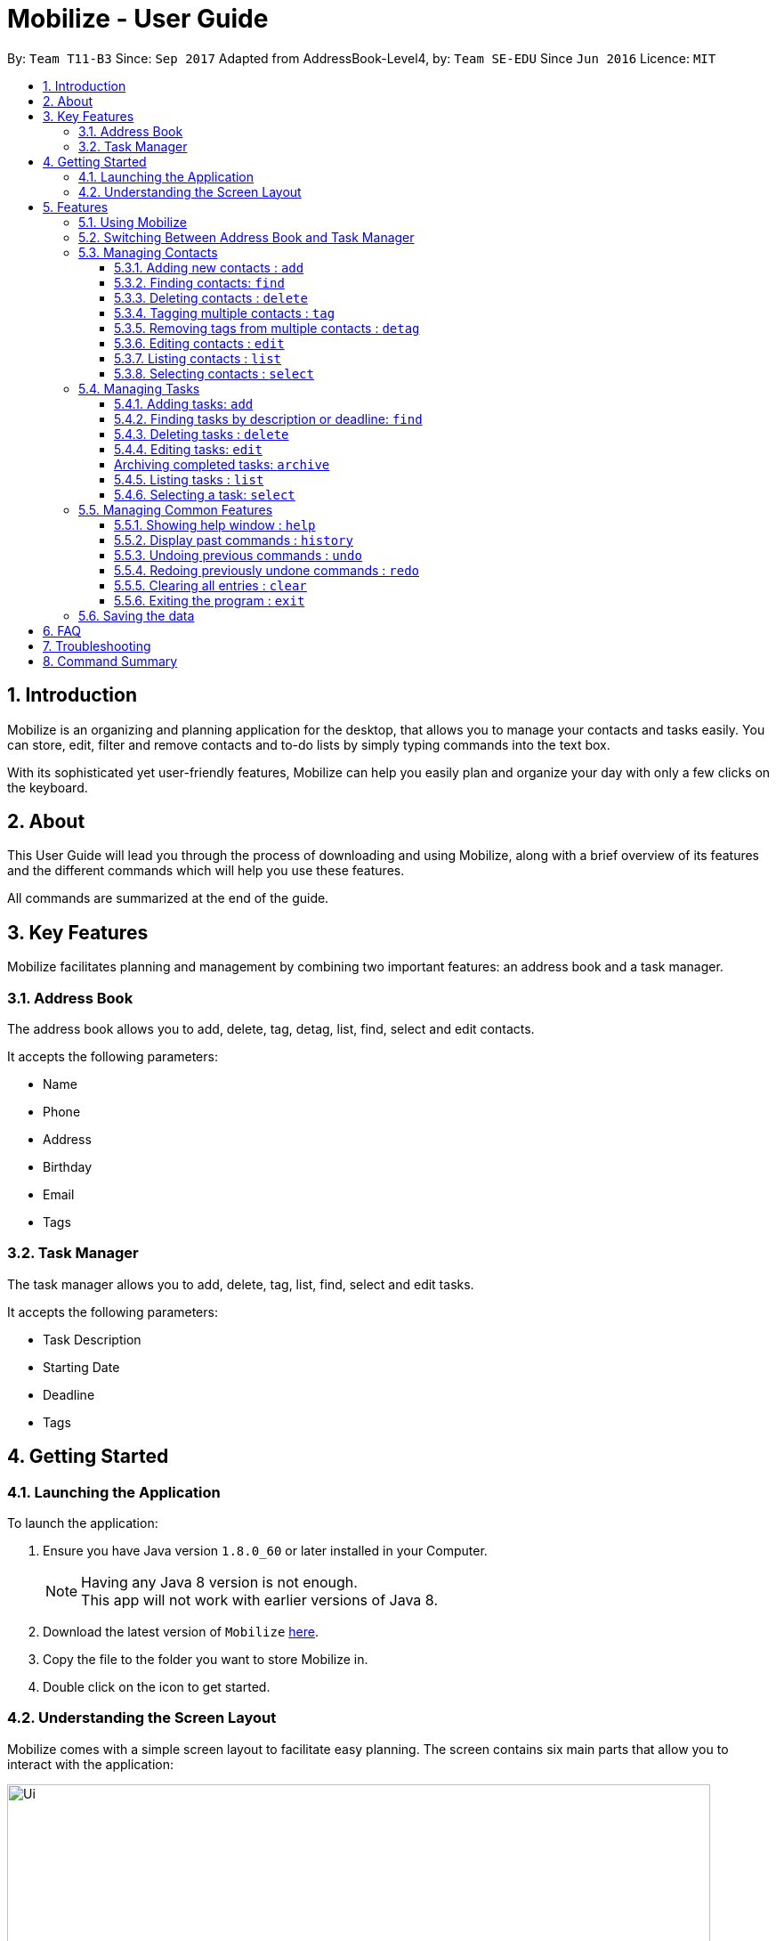 = Mobilize - User Guide
:toc:
:toclevels: 3
:toc-title:
:toc-placement: preamble
:sectnums:
:imagesDir: images
:stylesDir: stylesheets
:experimental:
ifdef::env-github[]
:tip-caption: :bulb:
:note-caption: :information_source:
endif::[]
:repoURL: https://github.com/CS2103AUG2017-T11-B3/main

By: `Team T11-B3`      Since: `Sep 2017`      Adapted from AddressBook-Level4, by: `Team SE-EDU` Since `Jun 2016`  Licence: `MIT`

==  Introduction +

Mobilize is an organizing and planning application for the desktop, that allows you to manage your contacts
and tasks easily. You can store, edit, filter and remove contacts
and to-do lists by simply typing commands into the text box.

With its sophisticated yet user-friendly features, Mobilize can help you easily plan and organize your day
with only a few clicks on the keyboard.

==  About +

This User Guide will lead you through the process of downloading and using Mobilize, along with a brief overview of its features and
the different commands which will help you use these features.

All commands are summarized at the end of the guide.

==  Key Features +

Mobilize facilitates planning and management by combining two important features: an address book and a task manager.

=== Address Book

The address book allows you to add, delete, tag, detag, list, find, select and edit contacts.

It accepts the following parameters:

* Name
* Phone
* Address
* Birthday
* Email
* Tags

=== Task Manager

The task manager allows you to add, delete, tag, list, find, select and edit tasks.

It accepts the following parameters:

* Task Description
* Starting Date
* Deadline
* Tags

==  Getting Started +

=== Launching the Application

To launch the application:

.  Ensure you have Java version `1.8.0_60` or later installed in your Computer.
+
[NOTE]
Having any Java 8 version is not enough. +
This app will not work with earlier versions of Java 8.
+
.  Download the latest version of `Mobilize` link:{repoURL}/releases[here].
.  Copy the file to the folder you want to store Mobilize in.
.  Double click on the icon to get started.


=== Understanding the Screen Layout

Mobilize comes with a simple screen layout to facilitate easy planning. The screen contains six main parts that allow you to interact with the application: +

image::Ui.png[width="790"]

__Fig: Parts of the Mobilize Screen__


Each part has different functions:

* *`Command Line`:* This is the your primary mode of input. All major functions have a command in the command line.
* **`Result Display`:** This is your primary mode of interaction with the application. You will be notified of all successful or failed commands, along with their correct usages through the Result Display.
* **`Contact Cards`:** These are arranged in a panel to display all the contacts you add into the application. Contact Cards show you all entered fields of a contact and are arranged in alphabetical order
according to the names of your contacts.
* *`Task Cards`:* These are arranged in a panel to display all the tasks you add into the application. Task Cards show you all entered fields of a task and are arranged according to urgency starting from the
nearest deadline.
* *`Calendar`:* This is a calendar that gives a color coded view of all task deadlines and contact birthdays.
* *`Browser`:* This is built into the application to redirect you to the location of a contact’s address when a Contact Card is selected.

== Features

=== Using Mobilize

Command formats will be explained using the following syntax:

* Words or letters followed by a slash (/) are prefixes, to mark the place of a specific parameter. +
  For example, in the syntax n/NAME, the combination of “n/” forms a prefix to signal that the parameter that follows should be a name.
* Words in UPPER_CASE are parameters to be determined by the user. +
  For example, in the command add n/NAME, the word NAME is a placeholder for the name of a contact input by a user. The final command might look like add n/John Doe.
* Items in square brackets are optional. +
  For example, if a command syntax contains the item [t/TAG], it means that tags can be left out in the final command.
* Items followed by “…” can be repeated multiple times. +
  For example, if a command syntax contains the item [t/TAG]…, then the final command can contain multiple ‘tags’, such as t/friend, t/family, t/classmate.
* Parameters that are preceded by a prefix, can occur in any order. +
  For example, if a command syntax contains the item add n/NAME p/PHONE a/ADDRESS, then the final command can contain these items in a different order, such as add a/ADDRESS n/NAME p/PHONE.


=== Switching Between Address Book and Task Manager
<<Try to add a lead in line. "When you're ready to start using Mobilize...">>
<Replace with something like "to help make it easier to remember the command format, Mobilize uses two command modes that help you..."">>
To help you save time to remember all the commands in Mobilize, you can toggle between address book and task manager using:

Format: `switch ab` or `switch tm`

<<give a brief note on what "ab" and "tm" stand for>>

[NOTE]
The default system of Mobilize will be address book.

<<*default mode>>

=== Managing Contacts

==== Adding new contacts : `add`

Whether you’ve just met a new colleague or reconnected with an old friend, adding new contacts to Mobilize is easy! +

Format: `add n/NAME p/PHONE e/EMAIL a/ADDRESS [b/BIRTHDAY] [t/TAG]…` +

Examples: +

* `add n/John Doe p/92435671 e/john_d888@gmail.com a/ 207 Upper Street, Islington, LONDON, N1 1RL b/15-11-1986 t/friend t/roommate` +
Creates a new contact and sets the name to `John Doe`, email address to `john_d888@gmail.com`, address to `207 Upper Street, Islington, LONDON, N1 1RL`,
birthday to `15-11-1996` and two tags to [`friend`] and [`roommate`].

__Constraints:__

Note the following constraints when trying to add new contacts:

* All fields must be provided and not blank.
* Duplicate contacts [where all parameters, except tags, are exactly the same] are not allowed.
* NAME must only contain letters in upper or lower case.
* PHONE must contain at least three numbers.
* BIRTHDAY must be a eight-digit number in “dd-mm-yyyy” format.
* Every TAG must be preceded by a tag prefix, t/.

==== Finding contacts: `find`

Whether you’re a social butterfly or a networking pro, sifting through contacts can be a tedious task. To ease the process, you can filter your contact list by name, tag or birthday. +

Format: `find [NAME] [TAG] [BIRTHDAY]` +

<replace persons with contacts in all the following>

[TIP]
* The search is case insensitive. e.g `hans` will match `Hans`, `friends` will match `Friends` and BIRTHDAY, in the format of DD-MM, will match DD-MM_YYYY. e.g `17-07` will match `17-07-1995` +

* The order of the keywords does not matter. e.g. `Hans Bo` will match `Bo Hans` +

* Persons matching at least one keyword will be returned (i.e. `OR` search). e.g. `Hans Bo` will return `Hans Gruber`, `Bo Yang` +

<wrap tags with []>
Examples: +

* `find John` +
Returns `john` and `John Doe`
* `find Betsy Tim John` +
Returns any person having names `Betsy`, `Tim`, or `John`
* `find friends` +
Returns any person having tags `friends` or `Friends`
* `find 17-07` +
Returns any person having birthday of `17-07`

__Constraints:__

Note the following constraints when trying to find contacts:

* Only full words will be matched e.g `Han` will not match `Hans`, `friend` will not match `friends` and `1707` will not match `17-07`


==== Deleting contacts : `delete`

If you need to clean up your contact list, just delete all those redundant contacts!

Format : `delete INDEX`

Examples:

* `list` +
`delete 2` +
Deletes the 2nd contact in the list.

* `find Betsy` +
`delete 1` +
Deletes the 1st contact in the result list of the `find` command.

__Constraints__

Note the following constraints when trying to delete contacts:

* Deletes the contact at the specified index.
* INDEX refers to the index number shown in the most recent contact listing.
* The index *must be a positive integer* 1, 2, 3, ...


==== Tagging multiple contacts : `tag` +

Tags are a useful way of grouping and labeling contacts. But editing them manually, one by one, can be a tedious process.
Instead, you can use the tag command to tag multiple contacts simultaneously.

Format: `tag INDEX… t/[TAG]…`

[TIP]
You can add multiple tags to multiple contacts by repeating the tag prefix.

Example:

`tag 1, 2, 3 t/friend t/family` +
Results in all contacts in indices 1, 2 and 3 being tagged with both [`friend`] and [`family`].

__Constraints__

Note the following constraints when trying to add tags:

* The index *must be a positive integer* 1, 2, 3, ...
* Each index *must* be valid according to the current list of contacts.
* If a contact is first searched by the “find” feature, then the new index of the contact according to the filtered list of Contact Cards, is what must be used in the INDEX parameter.
* Every index must be separated by a comma.
* Every tag must have a prefix.


==== Removing tags from multiple contacts : `detag`

<add a lead in to interact with the user>
<replace persons with contacts>
<replace with single sentence without "use:">
To delete the specified tag of persons identified by the index number, use: +

Format: `detag INDEX... [t/TAG]`

<replace with "examples:">
For example:

<wrap tags with []>

* `list` +
`detag 2 t/friends` +
Deletes the `friends` tag of the 2nd person in the address book.

* `find Betsy` +
`detag 1, 2, 4 t/OwesMoney` +
Deletes the `OwesMoney` tag of the 1st, 2nd and 4th person in the results of the `find` command.<*contacts *result list>

__Constraints__

<add a "note the following constraints..." phrase>
<add the other index constraints>

* INDEX refers to the index number shown in the most recent contact listing.
* The index *must be a positive integer* 1, 2, 3, ...

==== Editing contacts : `edit` +

Editing existing contacts is an easy way to keep track of people who might be changing numbers, addresses or even their role in your life.

Format: `edit INDEX [n/NAME] [p/PHONE] [a/ADDRESS] [e/EMAIL] [b/BIRTHDAY] [t/TAG]`

[TIP]
* All items are NOT mandatory for editing. +
* Any number between one and multiple items might be given for a successful edit. All items left out will continue to have their original parameters. +

Examples:

*`edit 1 n/Jane Doe p/92413567 a/Singapore e/jane@gmail.com b/09-08-1997 t/sister` +
Edits the name of the first contact to be `Jane Doe`, phone number to be `92413567`, address to be `Singapore`, email to be `jane@gmail.com`,
birthday to be `09-08-1997` and tag to be [`sister`].
* `edit 1 p/91234567 e/johndoe@example.com` +
Edits the phone number and email address of the 1st contact to be `91234567` and `johndoe@example.com` respectively.
* `edit 2 n/Betsy Crower t/` +
Edits the name of the 2nd contact to be `Betsy Crower` and clears all existing tags.

+

__Constraints__

Note the following constraints when editing contacts:

* INDEX refers to the index number shown in the last contact listing.
* The index *must be a positive integer* 1, 2, 3, ...
* If a contact is first searched by the “find” feature, then the new index of the contact according to the filtered list of Contact Cards, is what must be used in the INDEX parameter.
* At least one of the optional fields must be provided.
* Existing values will be updated to the input values.
* If a tag prefix is given without a TAG parameter, then the tags will be replaced by a blank (deleted) i.e adding of tags is not cumulative.
* You can remove all the contacts' tags by typing `t/` without specifying any tags after it.


==== Listing contacts : `list` +
To go back to the default list of contacts after a round of filtering, use the list command.

Format: `list`

==== Selecting contacts : `select`

Selecting a contact is an easy way to locate a contact's address on Google Maps.

Format: `select INDEX`

Examples:

* `list` +
`select 2` +
Selects the 2nd contact in the address book. <add detail about their location showing up>

* `find Betsy` +
`select 1` +
Selects the 1st contact in the results of the `find` command. <add detail about their location showing up>

__Constraints__

<add a "note the following constraints..." lead in line>
<remove the "edits...INDEX" part>

****
* Edits the person at the specified `INDEX`. The index refers to the index number shown in the last person listing.
* The index *must be a positive integer* 1, 2, 3, ...
* If a contact is first searched by the “find” feature, then the new index of the contact according to the filtered list of Contact Cards, is what must be used in the INDEX parameter.
****

=== Managing Tasks

==== Adding tasks: `add`

Whether it is a host of pending submissions, a get-together or a multiday program, adding it to Mobilize can easily help you keep track of it all. +

Use prefixes:
****
* `from` to denote the date in which the event begins.
* `on` or `by` to denote the date in which the task is due to be completed.
****

Format: `add DESCRIPTION [from START DATE] [by/on DEADLINE] [t/TAG]…`

[NOTE]
* If you want to enter a date, it must follow the MONTH-DAY-YEAR format.

* Words or phrases like 'tomorrow', 'yesterday', 'Tue', 'Tuesday', 'next Mon', 'day before yesterday', '5 Dec', '5/9/2017' and 'the 8th of Jan' are all valid dates.

* You can opt to leave out a single or all dates.


Examples:

* `add recess week from tomorrow by 15 Sep`
Sets the description to `recess week` start date to the next day and the deadline to the `15th of September` in the current or upcoming year.

* `add get groceries`
Sets the description to `get groceries` leaving the other parameters blank.

_Constraints_ +

Note the following constraints when adding tasks:

* Dates *must* be preceded by one of the prefixes.
* Invalid dates (such as 32 Jan) will not be flagged by Mobilize and will be replaced in a task card by an incorrect date (such as Feb 1 '48).

==== Finding tasks by description or deadline: `find`
<add lead in line about filtering to interact with user>
<find *tasks>

To find people whose description contain any of the given keywords, use +
Format: `find KEYWORD [MORE_KEYWORDS]`

<find *tasks>

To find people by deadlines, use +
Format: `find DD-MM-YYYY`

Examples:

* `find finish` +
Returns `finish task tonight` and `finish task tomorrow`

* `find finish task tonight` +
Returns any task having descriptions `finish`, `task`, or `tonight`

* `find 29-10-2017` +
Returns any task having deadlines on `29-10-2017`

__Constraints:__

<add lead in "Note the following...">

****
* The search is case insensitive. e.g `finish` will match `Finish`.
* The order of the keywords does not matter. e.g. `Finish task` will match `task finish`.
* Only the description and deadline is searched. <*are searched>
* Only full words will be matched e.g `Finish` will not match `Finished`.
* Only valid date will be matched e.g `291017` will not match `29-10-2017`. <*dates>
****

==== Deleting tasks : `delete`
<add lead in line about deleting to interact with user>

To delete the specified task from the task manager, use: +

Format: `delete INDEX`

__Constraints__

<add lead in "Note the following...">
<remove the first constraint, it's covered by the description>

****
* Deletes the task at the specified `INDEX`.
* INDEX refers to the index number shown in the most recent listing. <task listing*>
* If a task is first searched by the “find” feature, then the new index of the task according to the filtered list of Task Cards, is what must be used in the INDEX parameter.
* The index *must be a positive integer* `1, 2, 3, ...`
****

==== Editing tasks: `edit`

Change of plans? The edit feature offers a hassle-free solution to change any parameter of an existing task.

Format: `edit INDEX DESCRIPTION from START DATE by DEADLINE`

[TIP]
One or more parameters can be specified.

For example:

*`edit 1 exams from 4th Dec by 5th Dec` +
Changes all parameters of the task at INDEX 1 to set task description to `exams`, start date to `Mon, Dec 4, '17`
and deadline to `Tue, Dec 5, '17`

*`edit 2 from tomorrow` +
Changes the start date of the task at INDEX 2 to the date of the following day.

__Constraints__

Note the following constraints when editing tasks:

****
* INDEX refers to the index number shown in the most recent task listing.
* If a task is first searched by the “find” feature, then the new index of the task according to the filtered list of Task Cards, is what must be used in the INDEX parameter.
* The index *must be a positive integer* `1, 2, 3, ...`
* If a prefix is used with a blank parameter, the respective date associated with that prefix will be deleted.
****

[Coming in v2.0]
==== Archiving completed tasks: `archive`

Done with your task? Congratulations! To mark it as done, just archive it!

Format: `archive [INDEX]...`

[TIP]
You can specify multiple indices to archive multiple tasks at once.

__Constraints:__

Note the following constraints when archiving tasks:

****
* Multiple indices *must* be separated by commas.
* INDEX refers to the index number shown in the most recent listing.
* If a contact is first searched by the “find” feature, then the new index of the contact according to the filtered list of Contact Cards, is what must be used in the INDEX parameter.
* The index *must be a positive integer* `1, 2, 3, ...`
****

==== Listing tasks : `list` +

<add lead in line about filtering to interact with user>

To go back to the default list of tasks after a round of filtering, use:

Format: `list`

==== Selecting a task: `select`

<add lead in line about selecting to interact with user>

To select the task identified by the index number used in the last task listing, use: +

Format: `select INDEX`

<add constraints label and lead in phrase>
<constraints are what limit the usage of the command. they should be after examples>

<replace the index in the second constraint with just INDEX + *recent task listing>
****
* Selects the task at the specified `INDEX`.
* The index refers to the index number shown in the most recent listing.
* The index *must be a positive integer* `1, 2, 3, ...`
****

Examples:

* `list` +
`select 2` +
Selects the 2nd task in the task manager.
* `find finish` +
`select 1` +
Selects the 1st task in the results of the `find` command. <*result list>

<NOTEs are specifications of what makes the command easier to use.
NOTEs should also be before the examples.>

[NOTE]
====
The selected task will show involved people in the address book. If there are no involved personnel, there will be no changes in the displayed list of contacts.
====

=== Managing Common Features

==== Showing help window : `help`

Need some help? Use the help command to pull up the user guide! +

Format: `help`

==== Display past commands : `history`

If you need a reminder about what command you used in the past, Mobilize has you covered!
The history command can display a list of your typed commands in reverse chronological order! +

Format: `history`

[NOTE]
====
Pressing the kbd:[&uarr;] and kbd:[&darr;] arrows will display the previous and next input respectively in the command box.
====

__Constraints__

Note the following constraint when viewing your command history:

* Only the commands used while the application is open in the current session, can be viewed.

// tag::undoredo[]
==== Undoing previous commands : `undo`

If you have accidentally made an unintended change, you can easily restore Mobilize to the state before the previous _undoable_ command was executed! +

Format: `undo`

[NOTE]
====
Undoable commands: those commands that modify Mobilize's content (`add`, `delete`, `tag`, `detag`,
`edit`, `clear`).
====

Examples:

* `delete 1` +
`list` +
`undo` +
Reverses the `delete 1` command +

* `select 1` +
`list` +
`undo` +
The `undo` command fails as there are no undoable commands executed previously.

* `delete 1` +
`clear` +
`undo` +
Reverses the `clear` command +
`undo` +
Reverses the `delete 1` command +

__Constraints__

Note the following constraint when undoing commands:


* Only commands used while the application is open in an active session, can be undone.
* If no commands were used previously, the undo command will not work.


==== Redoing previously undone commands : `redo`

Trying to reverse the most recent command you undid? Just redo it!

Format: `redo`

Examples:

* `delete 1` +
`undo` +
Reverses the `delete 1` command +
`redo` +
Reapplies the `delete 1` command +

* `delete 1` +
`redo` +
The `redo` command fails as there are no `undo` commands executed previously.

* `delete 1` +
`clear` +
`undo` +
Reverses the `clear` command +
`undo` +
Reverses the `delete 1` command +
`redo` +
Reapplies the `delete 1` command +
`redo` +
Reapplies the `clear` command +

__Constraints__

Note the following constraint when redoing commands:


* If no commands were undone previously, the redo command will not work.

// end::undoredo[]

==== Clearing all entries : `clear`

For a fresh start, just clear up all entries in Mobilize!

Format: `clear`

==== Exiting the program : `exit`

If you are done organizing for the day, you can easily exit the application!

Format: `exit`

=== Saving the data

Data from Mobilize is saved in the hard disk automatically after using any command that changes the data. +
There is no need to save it manually.

== FAQ

*Q*: How do I transfer my data to another Computer? +
*A*: Install the app in the other computer and overwrite the empty data file it creates with the file that contains the data of your previous Address Book folder.

== Troubleshooting

Having trouble? Here's a list of common errors and why they occur:

* Error: Invalid Command Format +
Occurs if a mandatory prefix has been left out.

* Error: Invaid Date Format +
Occurs if the date given cannot be parsed.

* Error: Unknown Command +
Occurs if the command is incorrect.

The correct usage of all commands is summarized in the next section.

== Command Summary

Forgot some commands? Fret not! Just look up what you need in the following table!

.__Switching Modes__ +

|===
|Command |Forma |Example
|*Switch Modes* | `switch MODE` |`switch ab` or `switch tm`
|===

.__AddressBook__

|===
|Command |Format |Example
|*Add* |`add n/NAME p/PHONE_NUMBER e/EMAIL a/ADDRESS [b/BIRTHDAY] [t/TAG]...` |`add n/James Ho p/22224444 e/jamesho@example.com a/123, Clementi Rd, 1234665 b/040697 t/friend t/colleague`
|*Delete* |`delete INDEX` |`delete 3`
|*Tag* |`tag [INDEX]... t/[TAG]...` |`tag 1,2 t/friend t/classmates`
|*Delete Tags* |`detag [INDEX]... [t/TAG]` |`detag 1, 2, 3 t/friends`
|*Edit* |`edit INDEX [n/NAME] [p/PHONE_NUMBER] [e/EMAIL] [a/ADDRESS] [t/TAG]...` |`edit 2 n/James Lee e/jameslee@example.com`
|*Find* | `find KEYWORD [MORE_KEYWORDS]` |`find James Jake friends 1707`
|*Select* |`select INDEX` |`select 2`
|*List* | `list`
|===

.__TaskManager__

|===
|*Add* |`add DESCRIPTION from START DATE to/by/on DEADLINE` |`addtask assignment due from tomorrow to thursday`
|*Delete* |`delete INDEX` |`delete 3`
|*Edit* |`edit INDEX [DESCRIPTION] [from START DATE] [to/by/on DEADLINE]` |`edit 2 return books by the 8th of Dec`
|*Archive* |`archive [INDEX]...` |`archive 3, 5`
|*Find* |`find KEYWORD [MORE_KEYWORDS]` |`findtask finish task 17-07-1995`
|*Select* |`select INDEX` |`select 2`
|*List* |`list`
|===

.__Common__

|===
|Command |Format
|*Help* |`help`
|*History* |`history`
|*Undo* |`undo`
|*Redo* |`redo`
|*Clear* |`clear`
|*Exit* |`exit`
|===

